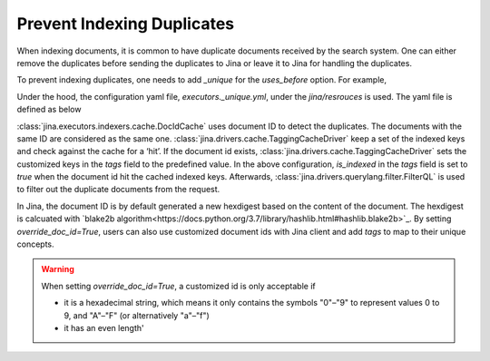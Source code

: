 Prevent Indexing Duplicates
---------------------------

When indexing documents, it is common to have duplicate documents received by the search system. One can either remove the duplicates before sending the duplicates to Jina or leave it to Jina for handling the duplicates.

To prevent indexing duplicates, one needs to add `_unique` for the `uses_before` option. For example,

.. confval:: Python API

    .. highlight:: python
    .. code-block:: python
        from jina.flow import Flow
        from jina.proto import jina_pb2

        doc_0 = jina_pb2.Document()
        doc_0.text = f'I am doc0'
        doc_1 = jina_pb2.Document()
        doc_1.text = f'I am doc1'

        def assert_num_docs(rsp, num_docs):
            assert len(rsp.IndexRequest.docs) == num_docs

        f = Flow().add(
            uses='NumpyIndexer', uses_before='_unique')

        with f:
            f.index(
                [doc_0, doc_0, doc_1],
                output_fn=lambda rsp: assert_num_docs(rsp, num_docs=2))

Under the hood, the configuration yaml file, `executors._unique.yml`, under the `jina/resrouces` is used. The yaml file is defined as below


.. confval:: YAML spec

    .. highlight:: yaml
    .. code-block:: yaml
        !DocIDCache
        with:
          index_path: cache.tmp
        requests:
          on:
            [SearchRequest, TrainRequest, IndexRequest, ControlRequest]:
              - !RouteDriver {}
            IndexRequest:
              - !TaggingCacheDriver
                with:
                  tags:
                    is_indexed: true
              - !FilterQL
                with:
                  lookups: {tags__is_indexed__neq: true}


:class:`jina.executors.indexers.cache.DocIdCache` uses document ID to detect the duplicates. The documents with the same ID are considered as the same one. :class:`jina.drivers.cache.TaggingCacheDriver` keep a set of the indexed keys and check against the cache for a ‘hit’. If the document id exists, :class:`jina.drivers.cache.TaggingCacheDriver` sets the customized keys in the `tags` field to the predefined value. In the above configuration, `is_indexed` in the `tags` field is set to `true` when the document id hit the cached indexed keys. Afterwards, :class:`jina.drivers.querylang.filter.FilterQL` is used to filter out the duplicate documents from the request.


In Jina, the document ID is by default generated a new hexdigest based on the content of the document. The hexdigest is calcuated with `blake2b algorithm<https://docs.python.org/3.7/library/hashlib.html#hashlib.blake2b>`_. By setting `override_doc_id=True`, users can also use customized document ids with Jina client and add `tags` to map to their unique concepts.

.. warning::
    When setting `override_doc_id=True`, a customized id is only acceptable if

    - it is a hexadecimal string, which means it only contains the symbols "0"–"9" to represent values 0 to 9, and "A"–"F" (or alternatively "a"–"f")

    - it has an even length'


